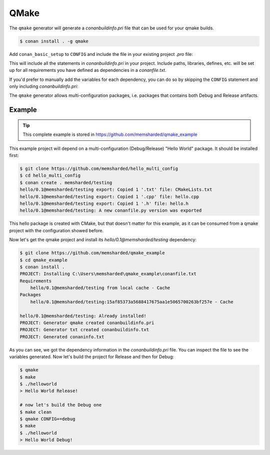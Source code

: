 .. _qmake:

QMake
======

The ``qmake`` generator will generate a *conanbuildinfo.pri* file that can be used for your qmake builds.

.. code-block:: bash

    $ conan install . -g qmake

Add ``conan_basic_setup`` to ``CONFIG`` and include the file in your existing project *.pro* file:

.. code-block:: text
   :caption: *yourproject.pro*

    ...

    CONFIG += conan_basic_setup
    include(conanbuildinfo.pri)

This will include all the statements in *conanbuildinfo.pri* in your project. Include paths, libraries, defines, etc. will be set up
for all requirements you have defined as dependencies in a *conanfile.txt*.

If you'd prefer to manually add the variables for each dependency, you can do so by skipping the ``CONFIG`` statement and
only including *conanbuildinfo.pri*:

.. code-block:: text
   :caption: *yourproject.pro*

    # ...

    include(conanbuildinfo.pri)

    # you may now modify your variables manually for each library, such as
    # INCLUDEPATH += CONAN_INCLUDEPATH_POCO

The ``qmake`` generator allows multi-configuration packages, i.e. packages that contains both Debug and Release artifacts.

Example
-------

.. tip::

    This complete example is stored in https://github.com/memsharded/qmake_example

This example project will depend on a multi-configuration (Debug/Release) "Hello World" package. It should be installed first:

.. code-block:: bash

    $ git clone https://github.com/memsharded/hello_multi_config
    $ cd hello_multi_config
    $ conan create . memsharded/testing
    hello/0.1@memsharded/testing export: Copied 1 '.txt' file: CMakeLists.txt
    hello/0.1@memsharded/testing export: Copied 1 '.cpp' file: hello.cpp
    hello/0.1@memsharded/testing export: Copied 1 '.h' file: hello.h
    hello/0.1@memsharded/testing: A new conanfile.py version was exported

This hello package is created with CMake, but that doesn't matter for this example, as it can be consumed from a qmake project with the
configuration showed before.

Now let's get the qmake project and install its `hello/0.1@memsharded/testing` dependency:

.. code-block:: bash

    $ git clone https://github.com/memsharded/qmake_example
    $ cd qmake_example
    $ conan install .
    PROJECT: Installing C:\Users\memsharded\qmake_example\conanfile.txt
    Requirements
        hello/0.1@memsharded/testing from local cache - Cache
    Packages
        hello/0.1@memsharded/testing:15af85373a5688417675aa1e5065700263bf257e - Cache

    hello/0.1@memsharded/testing: Already installed!
    PROJECT: Generator qmake created conanbuildinfo.pri
    PROJECT: Generator txt created conanbuildinfo.txt
    PROJECT: Generated conaninfo.txt

As you can see, we got the dependency information in the *conanbuildinfo.pri* file. You can inspect the file to see the variables generated.
Now let's build the project for Release and then for Debug:

.. code-block:: bash

    $ qmake
    $ make
    $ ./helloworld
    > Hello World Release!

    # now let's build the Debug one
    $ make clean
    $ qmake CONFIG+=debug
    $ make
    $ ./helloworld
    > Hello World Debug!

.. seealso::

    Check the complete reference of the :ref:`qmake generator<qmake_generator>`.
